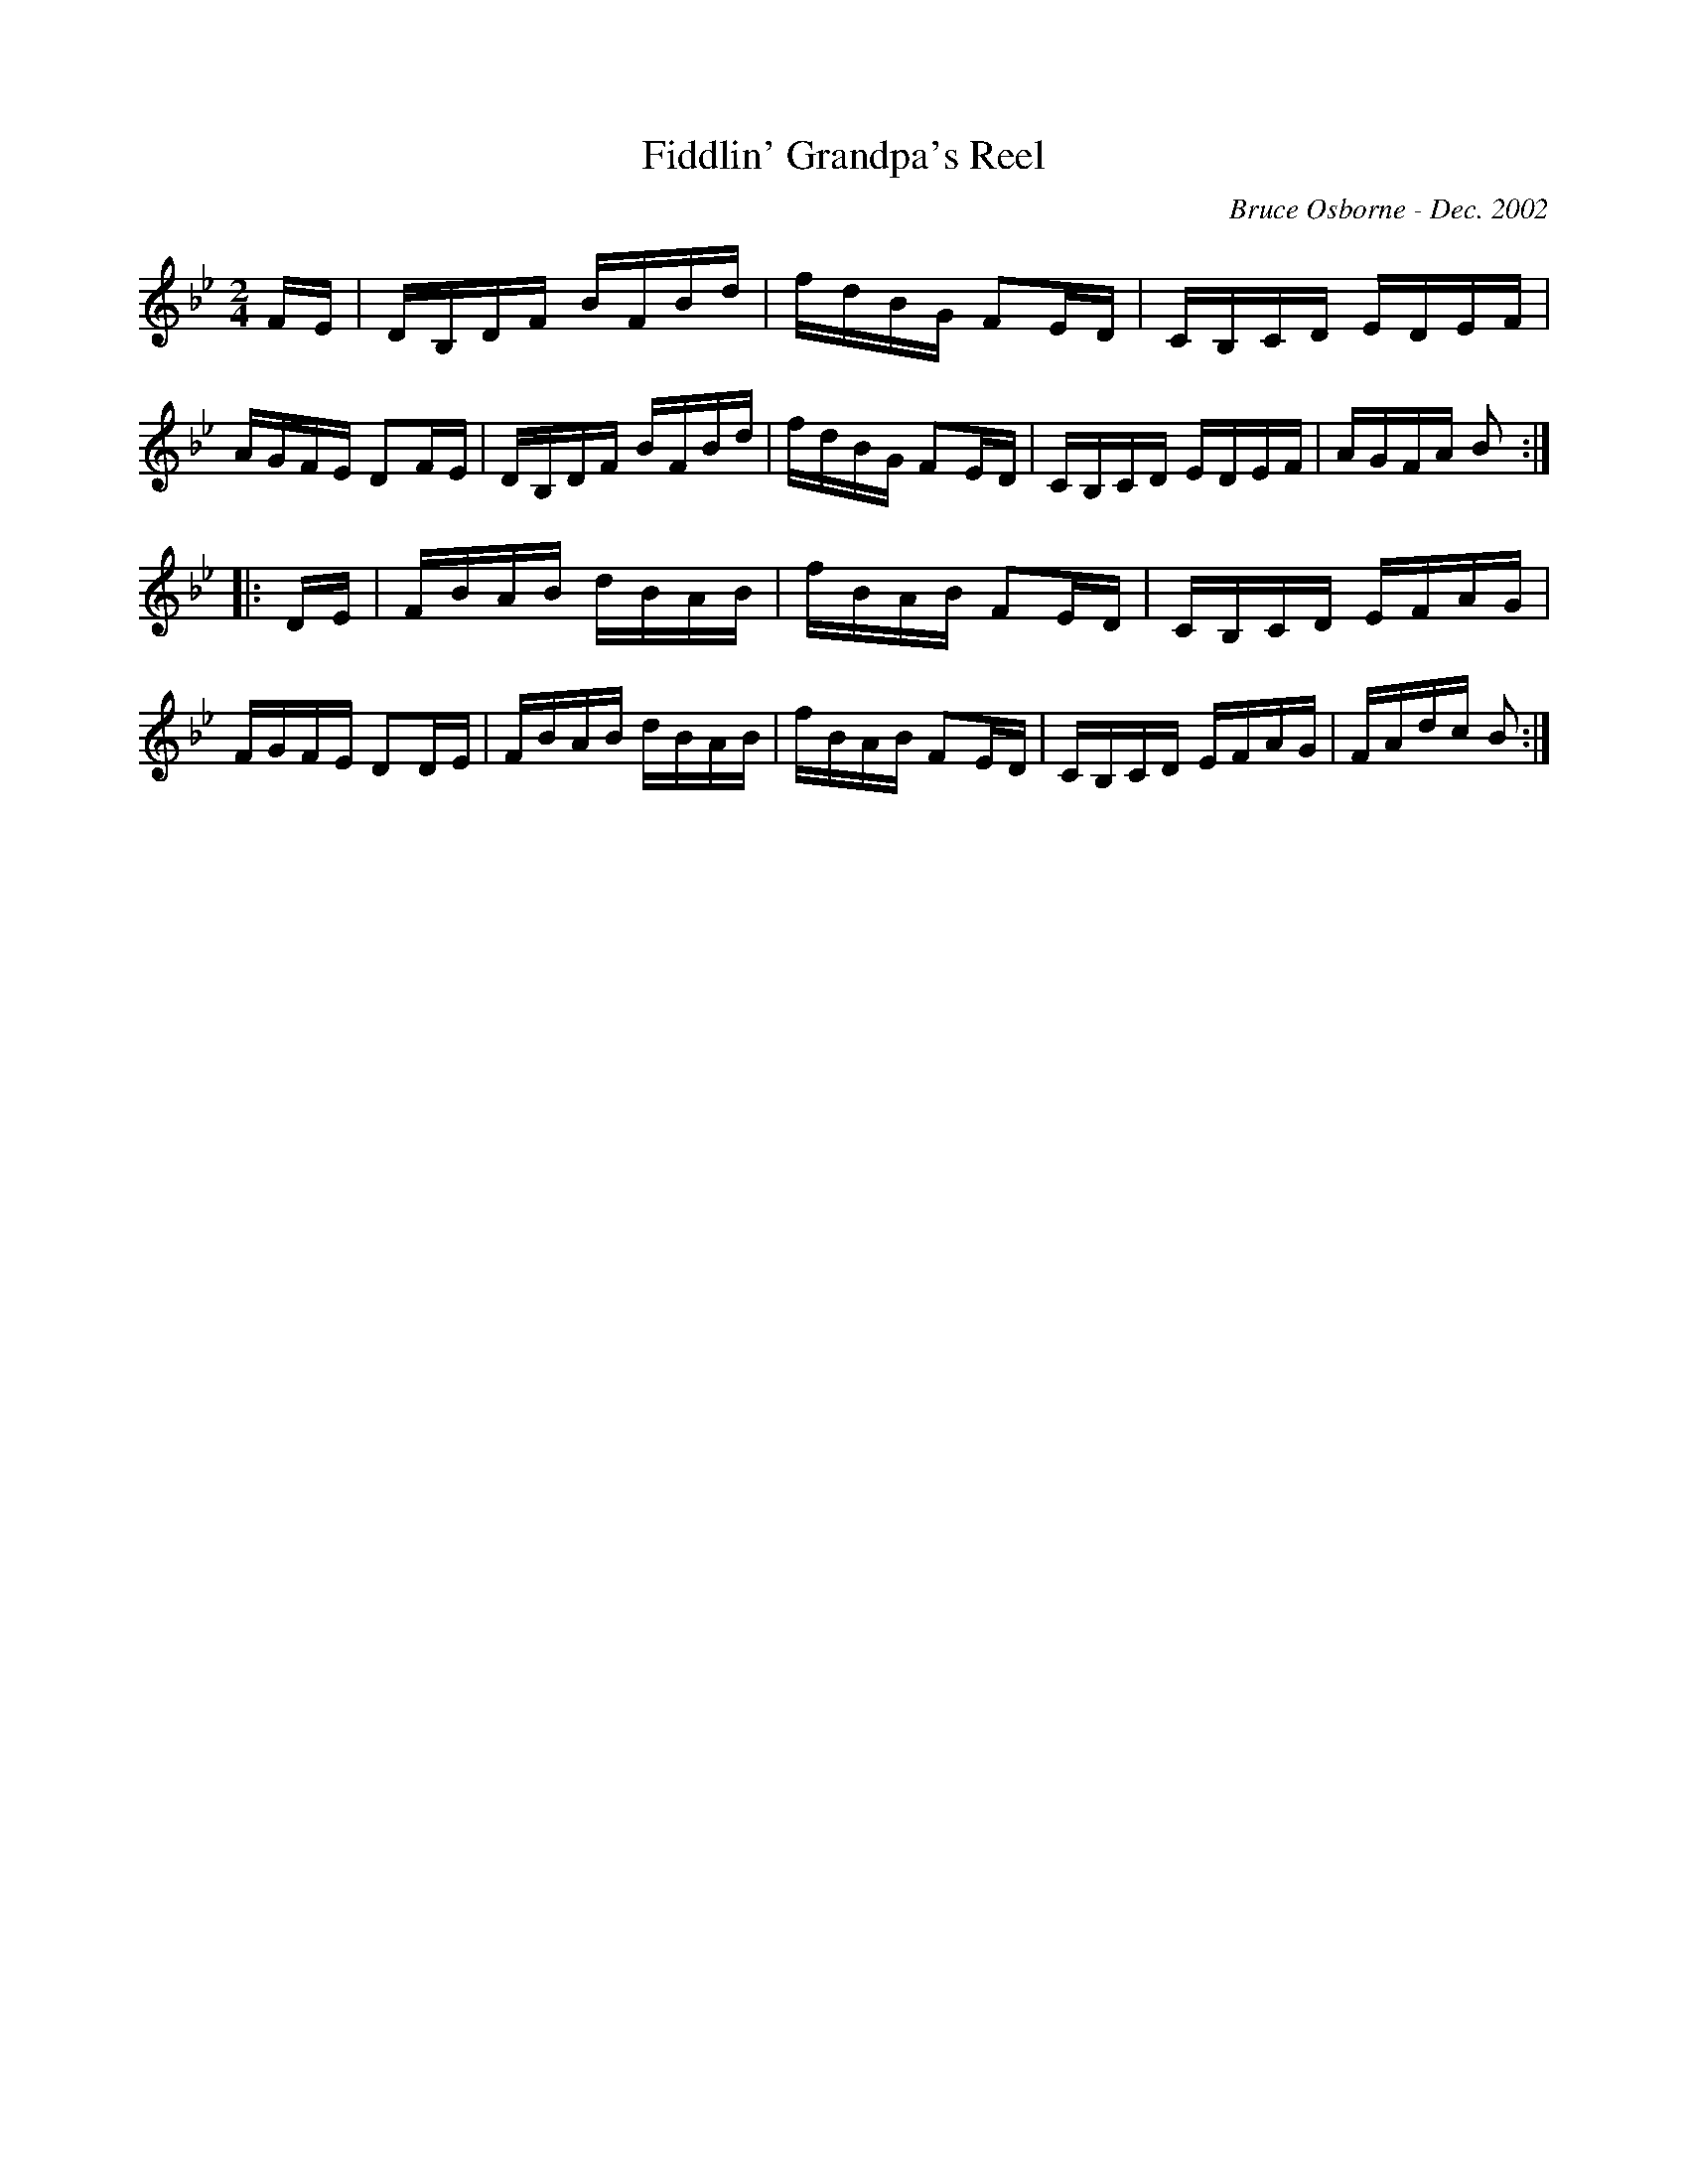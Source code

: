 X:62
T:Fiddlin' Grandpa's Reel
R:reel
C:Bruce Osborne - Dec. 2002
Z:abc by bosborne@kos.net
M:2/4
L:1/8
K:Bb
F/E/|D/B,/D/F/ B/F/B/d/|f/d/B/G/ FE/D/|C/B,/C/D/ E/D/E/F/|A/G/F/E/ DF/E/|\
D/B,/D/F/ B/F/B/d/|f/d/B/G/ FE/D/|C/B,/C/D/ E/D/E/F/|A/G/F/A/ B:|
|:D/E/|F/B/A/B/ d/B/A/B/|f/B/A/B/ FE/D/|C/B,/C/D/ E/F/A/G/|F/G/F/E/ DD/E/|\
F/B/A/B/ d/B/A/B/|f/B/A/B/ FE/D/|C/B,/C/D/ E/F/A/G/|F/A/d/c/ B:|
